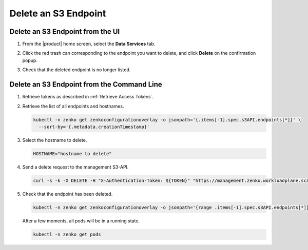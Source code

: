 .. _Delete an S3 endpoint:

Delete an S3 Endpoint
=====================

Delete an S3 Endpoint from the UI
---------------------------------

#. From the |product| home screen, select the **Data Services** tab.

#. Click the red trash can corresponding to the endpoint you want to delete, and click **Delete** on the confirmation popup.

   .. image:: ../../graphics/endpoint_created.png

#. Check that the deleted endpoint is no longer listed.

   .. image:: ../../graphics/create_endpoint.png


Delete an S3 Endpoint from the Command Line
-------------------------------------------

#. Retrieve tokens as described in :ref:`Retrieve Access Tokens`.

#. Retrieve the list of all endpoints and hostnames.

   .. code::

      kubectl -n zenko get zenkoconfigurationoverlay -o jsonpath='{.items[-1].spec.s3API.endpoints[*]}' \
        --sort-by='{.metadata.creationTimestamp}'

#. Select the hostname to delete.

   .. code::

      HOSTNAME="hostname to delete"

#. Send a delete request to the management S3-API.

   .. code::

       curl -s -k -X DELETE -H "X-Authentication-Token: ${TOKEN}" "https://management.zenko.workloadplane.scality.local/api/v1/config/${INSTANCE_ID}/endpoint/${HOSTNAME}"

#. Check that the endpoint has been deleted.

   .. code::

      kubectl -n zenko get zenkoconfigurationoverlay -o jsonpath='{range .items[-1].spec.s3API.endpoints[*]}{}{"\n"}{end}' --sort-by='{.metadata.creationTimestamp}'                               

   After a few moments, all pods will be in a running state.

   .. code::

      kubectl -n zenko get pods 